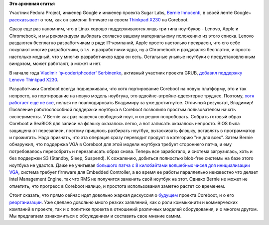 .. title: Личный опыт установки Coreboot 
.. slug: Личный-опыт-установки-coreboot
.. date: 2014-03-25 11:49:03
.. tags:
.. category:
.. link:
.. description:
.. type: text
.. author: Peter Lemenkov

**Это архивная статья**


Участник Fedora Project, инженер Google и инженер проекта Sugar Labs,
`Bernie Innocenti <http://codewiz.org/>`__, в своей ленте Google+
`рассказывает <https://plus.google.com/+BernieInnocentiCodewiz/posts/33HUoyRxrN9>`__
о том, как он заменял firmware на своем `Thinkpad
X230 <http://shop.lenovo.com/ru/ru/laptops/thinkpad/x-series/x230/>`__
на Coreboot.

Сразу еще раз напомним, что в Linux хорошо поддерживаются лишь три типа
ноутбуков - Lenovo, Apple и Chromebook, и мы рекомендуем выбирать
согласно вашему материальному положению из этого списка. Lenovo
раздаются бесплатно разработчикам в ряде IT-компаний, Apple просто
настолько прекрасен, что его себе покупают многие разработчики, в т.ч. и
разработчики ядра, ну а Chromebook и раздавался бесплатно, и просто
настолько модный, что у многих разработчиков ядра он есть. Остальные
унылые ноутбуки с предустановленным виндозом, может работают, а может и
нет.

В начале года `Vladimir 'φ-coder/phcoder'
Serbinenko <https://plus.google.com/112827970881526000673/about>`__,
активный участник проекта GRUB, `добавил поддержку Lenovo Thinkpad
X230 <http://review.coreboot.org/gitweb?p=coreboot.git;a=commit;h=e7e9502>`__.

Разработчики Coreboot всегда подчеркивали, что хотя портирование
Coreboot на новую платформу, это и так непросто, но портирование на
новую модель ноубтука, это вдвойне-втройне-вдесятерне труднее. Поэтому,
`хотя работает еще не
все <http://www.coreboot.org/Board:lenovo/x230>`__, нельзя не
поаплодировать Владимиру за уже достигнутое. Отличный результат,
Владимир!
Появление работоспособной поддержки ноутбука в Coreboot позволило
простым пользователям начать эксперименты. У Bernie как раз нашелся
свободный ноут, и он решил попробовать. Собрать готовый образ Coreboot и
SeaBIOS для записи на флэшку оказалось легко, а вот записать оказалось
непросто. BIOS была защищена от перезаписи, поэтому пришлось разбирать
ноутбук, вытаскивать флэшку, вставлять в программатор и прожигать. Надо
признать, что эта операция сразу переводит продукт в категорию "не для
всех". Затем Bernie обнаружил, что поддержка VGA в Coreboot для этой
модели ноутбука требует стороннего патча, и ему потребовалось
пересобрать и перезаписать образ снова. Теперь все заработало, и система
загрузилась, хоть и без поддержки S3 (Standby, Sleep, Suspend). К
сожалению, добиться полностью blob-free системы на базе этого ноутбука
не удастся. Даже не учитывая `большого патча с 8 килобайтами волшебных
чисел для инициализации
VGA <http://review.coreboot.org/gitweb?p=coreboot.git;a=commitdiff;h=2bdcdb6>`__,
система требует firmware для Embedded Controller, а во время ее работы
параллельно неизвестно что делает Intel Management Engine, так что RMS
не получится заменить свой ноутбук на этот. Однако Bernie не может не
отметить, что прогресс в Coreboot налицо, и простота использования
заметно растет со временем.

Стоит сказать, что прямо сейчас идет довольно жаркая дискуссия о
`будущем <http://thread.gmane.org/gmane.linux.bios/79007>`__ проекта
Coreboot, и о его
`реорганизации <http://thread.gmane.org/gmane.linux.bios/79010>`__. Уже
сделано довольно много резких заявлений, как о роли коммьюнити и
коммерческих компаний в проекте, так и о политике проекта в отношений
различных моделей оборудования, и о многом другом. Мы предлагаем
ознакомиться с обсуждением и составить свое мнение самим.

